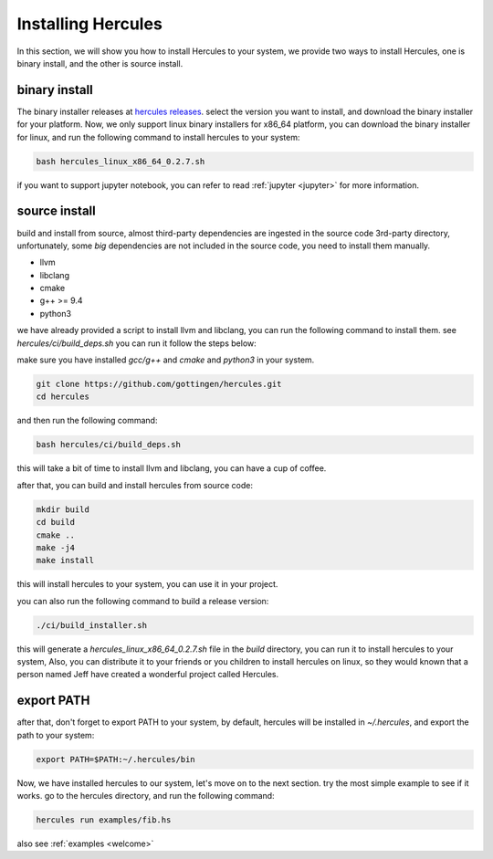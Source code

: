 .. Copyright 2024 The Elastic AI Search Authors.
.. Licensed under the Apache License, Version 2.0 (the "License");

.. _installing:

Installing Hercules
===============================

In this section, we will show you how to install Hercules to your system, we provide two ways to install Hercules,
one is binary install, and the other is source install.

binary install
------------------------

The binary installer releases at `hercules releases <https://github.com/gottingen/hercules/tags>`_. select the version
you want to install, and download the binary installer for your platform. Now, we only support linux binary installers for
x86_64 platform, you can download the binary installer for linux, and run the following command to install hercules to your system:

.. code-block:: bash

    bash hercules_linux_x86_64_0.2.7.sh

if you want to support jupyter notebook, you can refer to read :ref:`jupyter <jupyter>` for more information.

source install
-------------------------------

build and install from source, almost third-party dependencies are ingested in the source code
3rd-party directory, unfortunately, some `big` dependencies are not included in the source code,
you need to install them manually.

* llvm
* libclang
* cmake
* g++ >= 9.4
* python3

we have already provided a script to install llvm and libclang,
you can run the following command to install them. see `hercules/ci/build_deps.sh`
you can run it follow the steps below:

make sure you have installed `gcc/g++` and `cmake` and `python3` in your system.

.. code-block:: bash

    git clone https://github.com/gottingen/hercules.git
    cd hercules

and then run the following command:

.. code-block:: bash

        bash hercules/ci/build_deps.sh

this will take a bit of time to install llvm and libclang, you can have a cup of coffee.

after that, you can build and install hercules from source code:

.. code-block:: bash

        mkdir build
        cd build
        cmake ..
        make -j4
        make install

this will install hercules to your system, you can use it in your project.

you can also run the following command to build a release version:

.. code-block:: bash

    ./ci/build_installer.sh

this will generate a `hercules_linux_x86_64_0.2.7.sh` file in the `build` directory, you can
run it to install hercules to your system, Also, you can distribute it to
your friends or you children to install hercules on linux, so they would known that a person named Jeff
have created a wonderful project called Hercules.

export PATH
-------------------------------------

after that, don't forget to export PATH to your system, by default, hercules will be installed in `~/.hercules`,
and export the path to your system:

.. code-block:: bash

    export PATH=$PATH:~/.hercules/bin


Now, we have installed hercules to our system, let's move on to the next section. try the most simple example to see if it works.
go to the hercules directory, and run the following command:

.. code-block:: bash

    hercules run examples/fib.hs

also see :ref:`examples <welcome>`

